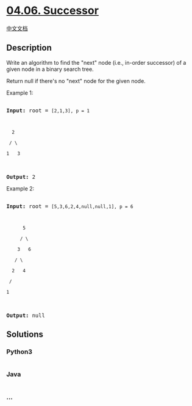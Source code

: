 * [[https://leetcode-cn.com/problems/successor-lcci][04.06. Successor]]
  :PROPERTIES:
  :CUSTOM_ID: successor
  :END:
[[./lcci/04.06.Successor/README.org][中文文档]]

** Description
   :PROPERTIES:
   :CUSTOM_ID: description
   :END:

#+begin_html
  <p>
#+end_html

Write an algorithm to find the "next" node (i.e., in-order successor) of
a given node in a binary search tree.

#+begin_html
  </p>
#+end_html

#+begin_html
  <p>
#+end_html

Return null if there's no "next" node for the given node.

#+begin_html
  </p>
#+end_html

#+begin_html
  <p>
#+end_html

Example 1:

#+begin_html
  </p>
#+end_html

#+begin_html
  <pre>

  <strong>Input:</strong> root = <code>[2,1,3], p = 1



    2

   / \

  1   3

  </code>

  <strong>Output:</strong> 2</pre>
#+end_html

#+begin_html
  <p>
#+end_html

Example 2:

#+begin_html
  </p>
#+end_html

#+begin_html
  <pre>

  <strong>Input:</strong> root = <code>[5,3,6,2,4,null,null,1], p = 6



        5

       / \

      3   6

     / \

    2   4

   /   

  1

  </code>

  <strong>Output:</strong> null</pre>
#+end_html

** Solutions
   :PROPERTIES:
   :CUSTOM_ID: solutions
   :END:

#+begin_html
  <!-- tabs:start -->
#+end_html

*** *Python3*
    :PROPERTIES:
    :CUSTOM_ID: python3
    :END:
#+begin_src python
#+end_src

*** *Java*
    :PROPERTIES:
    :CUSTOM_ID: java
    :END:
#+begin_src java
#+end_src

*** *...*
    :PROPERTIES:
    :CUSTOM_ID: section
    :END:
#+begin_example
#+end_example

#+begin_html
  <!-- tabs:end -->
#+end_html
